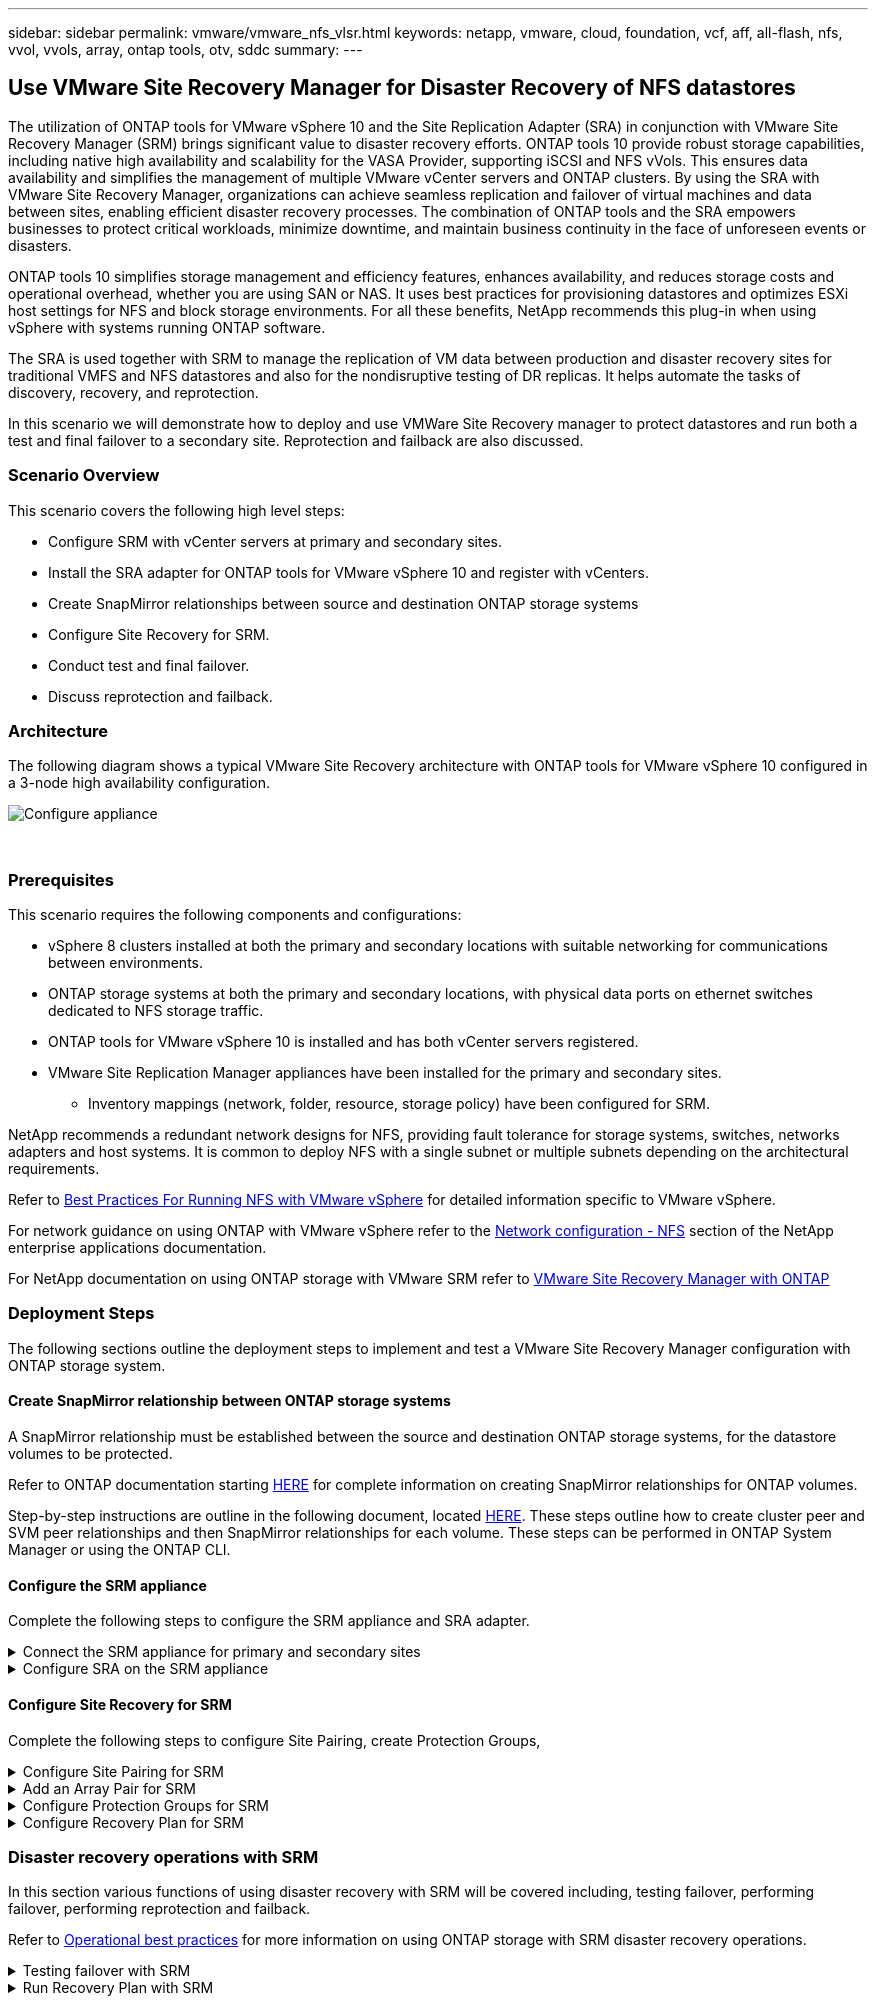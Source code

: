 ---
sidebar: sidebar
permalink: vmware/vmware_nfs_vlsr.html
keywords: netapp, vmware, cloud, foundation, vcf, aff, all-flash, nfs, vvol, vvols, array, ontap tools, otv, sddc
summary:
---

:hardbreaks:
:nofooter:
:icons: font
:linkattrs:
:imagesdir: ./../media/

== Use VMware Site Recovery Manager for Disaster Recovery of NFS datastores
[.lead]
The utilization of ONTAP tools for VMware vSphere 10 and the Site Replication Adapter (SRA) in conjunction with VMware Site Recovery Manager (SRM) brings significant value to disaster recovery efforts. ONTAP tools 10 provide robust storage capabilities, including native high availability and scalability for the VASA Provider, supporting iSCSI and NFS vVols. This ensures data availability and simplifies the management of multiple VMware vCenter servers and ONTAP clusters. By using the SRA with VMware Site Recovery Manager, organizations can achieve seamless replication and failover of virtual machines and data between sites, enabling efficient disaster recovery processes. The combination of ONTAP tools and the SRA empowers businesses to protect critical workloads, minimize downtime, and maintain business continuity in the face of unforeseen events or disasters.

ONTAP tools 10 simplifies storage management and efficiency features, enhances availability, and reduces storage costs and operational overhead, whether you are using SAN or NAS. It uses best practices for provisioning datastores and optimizes ESXi host settings for NFS and block storage environments. For all these benefits, NetApp recommends this plug-in when using vSphere with systems running ONTAP software.

The SRA is used together with SRM to manage the replication of VM data between production and disaster recovery sites for traditional VMFS and NFS datastores and also for the nondisruptive testing of DR replicas. It helps automate the tasks of discovery, recovery, and reprotection.

In this scenario we will demonstrate how to deploy and use VMWare Site Recovery manager to protect datastores and run both a test and final failover to a secondary site. Reprotection and failback are also discussed.

=== Scenario Overview

This scenario covers the following high level steps:

* Configure SRM with vCenter servers at primary and secondary sites. 
* Install the SRA adapter for ONTAP tools for VMware vSphere 10 and register with vCenters.
* Create SnapMirror relationships between source and destination ONTAP storage systems
* Configure Site Recovery for SRM.
* Conduct test and final failover.
* Discuss reprotection and failback.

=== Architecture
The following diagram shows a typical VMware Site Recovery architecture with ONTAP tools for VMware vSphere 10 configured in a 3-node high availability configuration.

image::vmware-nfs-srm-image05.png[Configure appliance]
{nbsp}

=== Prerequisites
This scenario requires the following components and configurations:

* vSphere 8 clusters installed at both the primary and secondary locations with suitable networking for communications between environments. 
* ONTAP storage systems at both the primary and secondary locations, with physical data ports on ethernet switches dedicated to NFS storage traffic.
* ONTAP tools for VMware vSphere 10 is installed and has both vCenter servers registered.
* VMware Site Replication Manager appliances have been installed for the primary and secondary sites.
** Inventory mappings (network, folder, resource, storage policy) have been configured for SRM.

NetApp recommends a redundant network designs for NFS, providing fault tolerance for storage systems, switches, networks adapters and host systems. It is common to deploy NFS with a single subnet or multiple subnets depending on the architectural requirements.

Refer to https://core.vmware.com/resource/best-practices-running-nfs-vmware-vsphere[Best Practices For Running NFS with VMware vSphere] for detailed information specific to VMware vSphere.

For network guidance on using ONTAP with VMware vSphere refer to the https://docs.netapp.com/us-en/ontap-apps-dbs/vmware/vmware-vsphere-network.html#nfs[Network configuration - NFS] section of the NetApp enterprise applications documentation.

For NetApp documentation on using ONTAP storage with VMware SRM refer to https://docs.netapp.com/us-en/ontap-apps-dbs/vmware/vmware-srm-overview.html#why-use-ontap-with-srm[VMware Site Recovery Manager with ONTAP]

=== Deployment Steps
The following sections outline the deployment steps to implement and test a VMware Site Recovery Manager configuration with ONTAP storage system.

==== Create SnapMirror relationship between ONTAP storage systems
A SnapMirror relationship must be established between the source and destination ONTAP storage systems, for the datastore volumes to be protected.

Refer to ONTAP documentation starting https://docs.netapp.com/us-en/ontap/data-protection/snapmirror-replication-workflow-concept.html[HERE] for complete information on creating SnapMirror relationships for ONTAP volumes.

Step-by-step instructions are outline in the following document, located https://docs.netapp.com/us-en/netapp-solutions/ehc/aws-guest-dr-solution-overview.html#assumptions-pre-requisites-and-component-overview[HERE]. These steps outline how to create cluster peer and SVM peer relationships and then SnapMirror relationships for each volume. These steps can be performed in ONTAP System Manager or using the ONTAP CLI.

==== Configure the SRM appliance
Complete the following steps to configure the SRM appliance and SRA adapter.

.Connect the SRM appliance for primary and secondary sites
[%collapsible]
==== 
The following steps must be completed for both the primary and secondary sites. 

. In a web browser, navigate to https://<SRM_appliance_IP>:5480 and log in. Click on *Configure Appliance* to get started.
+
image::vmware-nfs-srm-image01.png[Configure appliance]
+
{nbsp}
. On the *Platform Services Controller* page of the Configure Site Recovery Manager wizard, fill in the credentials of the vCenter server to which SRM will be registered. Click on *Next* to continue.
+
image::vmware-nfs-srm-image02.png[platform services controller]
+
{nbsp}
. On the *vCenter Server* page, view the connected vServer and click on *Next* to continue.
. On the *Name and extension* page, fill in a name for the SRM site, an administrators email address, and the local host to be used by SRM. Click on *Next* to continue.
+
image::vmware-nfs-srm-image03.png[Configure appliance]
+
{nbsp}
. On the *Ready to complete* page review the summary of changes 
====

.Configure SRA on the SRM appliance
[%collapsible]
==== 
Complete the following steps to configure the SRA on the SRM appliance:

. Download the SRA for ONTAP tools 10 at the https://mysupport.netapp.com/site/products/all/details/otv10/downloads-tab[NetApp support site] and save the tar.gz file to a local folder.
. From the SRM management appliance click on *Storage Replication Adapters* in the left hand menu and then on *New Adapter*.
+
image::vmware-nfs-srm-image04.png[Add new SRM adapter]
+
{nbsp}
. Follow the steps outlined on the ONTAP tools 10 documentation site at https://docs.netapp.com/us-en/ontap-tools-vmware-vsphere-10/protect/configure-on-srm-appliance.html[Configure SRA on the SRM appliance]. Once complete, the SRA can communicate with SRA using the provided IP address and credentials of the vCenter server.
====

==== Configure Site Recovery for SRM
Complete the following steps to configure Site Pairing, create Protection Groups, 

.Configure Site Pairing for SRM
[%collapsible]
==== 
The following step is completed in the vCenter client of the primary site.

. In the vSphere client click on *Site Recovery* in the left hand menu. A new browser windows opens to the SRM management UI on the primary site.
+
image::vmware-nfs-srm-image06.png[Site Recovery]
+
{nbsp}
. On the *Site Recovery* page, click on *NEW SITE PAIR*.
+
image::vmware-nfs-srm-image07.png[Site Recovery]
+
{nbsp}
. On the *Pair type* page of the *New Pair wizard*, verify that the local vCenter server is selected and select the *Pair type*. Click on *Next* to continue.
+
image::vmware-nfs-srm-image08.png[Pair type]
+
{nbsp}
. On the *Peer vCenter* page fill out the credentials of the vCenter at the secondary site and click on *Find vCenter Instances*. Verify the the vCenter instance has been discovered and click on *Next* to continue.
+
image::vmware-nfs-srm-image09.png[Peer vCenter]
+
{nbsp}
. On the *Services* page, check the box next the proposed site pairing. Click on *Next* to continue.
+
image::vmware-nfs-srm-image10.png[Services]
+
{nbsp}
. On the *Ready to complete* page, review the proposed configuration and then click on the *Finish* button to create the Site Pairing
. The new Site Pair and its summary can be viewed on the Summary page.
+
image::vmware-nfs-srm-image11.png[Site pair summary]
====

.Add an Array Pair for SRM
[%collapsible]
==== 
The following step is completed in the Site Recovery interface of the primary site.

. In the Site Recovery interface navigate to *Configure > Array Based Replication > Array Pairs* in the left hand menu. Click on *ADD* to get started.
+
image::vmware-nfs-srm-image12.png[Array pairs]
+
{nbsp}
. On the *Storage replication adapter* page of the *Add Array Pair* wizard, verify the SRA adapter is present for the primary site and click on *Next* to continue.
+
image::vmware-nfs-srm-image13.png[Add array pair]
+
{nbsp}
. On the *Local array manager* page, enter a name for the array at the primary site, the FQDN of the storage system, the SVM IP addresses serving NFS, and optionally, the names of specific volumes to be discovered. Click on *Next* to continue.
+
image::vmware-nfs-srm-image14.png[Local array manager]
+
{nbsp}
. On the *Remote array manager* fill out the same information as the last step for the ONTAP storage system at the secondary site.
+
image::vmware-nfs-srm-image15.png[Remote array manager]
+
{nbsp}
. On the *Array pairs* page, select the array pairs to enable and click on *Next* to continue.
+
image::vmware-nfs-srm-image16.png[Array pairs]
+
{nbsp}
. Review the information on the *Ready to complete* page and click on *Finish* to create the array pair.
====

.Configure Protection Groups for SRM
[%collapsible]
==== 
The following step is completed in the Site Recovery interface of the primary site.

. In the Site Recovery interface click on the *Protection Groups* tab and then on *New Protection Group* to get started.
+
image::vmware-nfs-srm-image17.png[Site Recovery]
+
{nbsp}
. On the *Name and direction* page of the *New Protection Group* wizard, provide a name for the group and choose the site direction for protection of the data.
+
image::vmware-nfs-srm-image18.png[Name and direction]
+
{nbsp}
. On the *Type* page select the protection group type (datastore, VM, or vVol) and select the array pair. Click on *Next* to continue.
+
image::vmware-nfs-srm-image19.png[Type]
+
{nbsp}
. On the *Datastore groups* page, select the datastores to include in the protection group. VMs currently residing on the datastore are displayed for each datastore selected. Click on *Next* to continue.
+
image::vmware-nfs-srm-image20.png[Datastore groups]
+
{nbsp}
. On the *Recovery plan* page, optionally choose to add the protection group to a recovery plan. In this case, the recovery plan is not yet created so *Do not add to recovery plan* is selected. Click on *Next* to continue.
+
image::vmware-nfs-srm-image21.png[Recovery plan]
+
{nbsp}
. On the *Ready to complete* page, review the new protection group parameters and click on *Finish* to create the group.
+
image::vmware-nfs-srm-image22.png[Recovery plan]
====

.Configure Recovery Plan for SRM
[%collapsible]
==== 
The following step is completed in the Site Recovery interface of the primary site.

. In the Site Recovery interface click on the *Recovery plan* tab and then on *New Recovery Plan* to get started.
+
image::vmware-nfs-srm-image23.png[New recovery plan]
+
{nbsp}
. On the *Name and direction* page of the *Create Recovery Plan* wizard, provide a name for the recovery plan and choose the direction between source and destination sites. Click on *Next* to continue.
+
image::vmware-nfs-srm-image24.png[Name and direction]
+
{nbsp}
. On the *Protection groups* page, select the previously created protection groups to include in the recovery plan. Click on *Next* to continue.
+
image::vmware-nfs-srm-image25.png[Protection groups]
+
{nbsp}
. On the *Test Networks* configure specific networks that will be used during the test of the plan. If no mapping exists or if no network is selected, an isolated test network will be created. Click on *Next* to continue.
+
image::vmware-nfs-srm-image26.png[Test networks]
+
{nbsp}
. On the *Ready to complete* page, review the chosen parameters and then click on *Finish* to create the recovery plan.
====

=== Disaster recovery operations with SRM
In this section various functions of using disaster recovery with SRM will be covered including, testing failover, performing failover, performing reprotection and failback.

Refer to https://docs.netapp.com/us-en/ontap-apps-dbs/vmware/vmware-srm-operational_best_practices.html[Operational best practices] for more information on using ONTAP storage with SRM disaster recovery operations.

.Testing failover with SRM
[%collapsible]
==== 
The following step is completed in the Site Recovery interface.

. In the Site Recovery interface click on the *Recovery plan* tab and then select a recovery plan. Click on the *Test* button to begin testing failover to the secondary site.
+
image::vmware-nfs-srm-image27.png[Test failover]
+
{nbsp}
. You can view the progress of the test from the Site Recovery task pane as well the vCenter task pane. 
+
image::vmware-nfs-srm-image28.png[test failover in task pane]
+
{nbsp}
. SRM sends commands via the SRA to the secondary ONTAP storage system. A FlexClone of the most recent snapshot is created and mounted at the secondary vSphere cluster. The newly mounted datastore can be viewed in the storage inventory. 
+
image::vmware-nfs-srm-image29.png[Newly mounted datastore]
+
{nbsp}
. Once the test has completed, click on *Cleanup* to unmount the datastore and revert back to the original environment.
+
image::vmware-nfs-srm-image30.png[Newly mounted datastore]
====

.Run Recovery Plan with SRM
[%collapsible]
==== 
Perform a full recovery and failover to the secondary site.

. In the Site Recovery interface click on the *Recovery plan* tab and then select a recovery plan. Click on the *Run* button to begin failover to the secondary site.
+
image::vmware-nfs-srm-image31.png[Run failover]
+
{nbsp} 
. Once the failover is complete you can see the datastore mounted and the VMs registered at the secondary site.
+
image::vmware-nfs-srm-image32.png[Filover complete]
===

Additional functions are possible in SRM once a failover has completed.

*Reprotection*: Once the recovery process is complete, the previously designated recovery site assumes the role of the new production site. However, it's important to note that the SnapMirror replication is disrupted during the recovery operation, leaving the new production site vulnerable to future disasters. To ensure continued protection, it is recommended to establish new protection for the new production site by replicating it to another site. In cases where the original production site remains functional, the VMware administrator can repurpose it as a new recovery site, effectively reversing the direction of protection. It's crucial to highlight that re-protection is only feasible in non-catastrophic failures, necessitating the eventual recoverability of the original vCenter Servers, ESXi servers, SRM servers, and their respective databases. If these components are unavailable, the creation of a new protection group and a new recovery plan becomes necessary.

*Failback*: A failback operation is a reverse failover, returning operations to the original site. It's crucial to ensure that the original site has regained functionality before initiating the failback process. To ensure a smooth failback, it's recommended to conduct a test failover after completing the reprotection process and before executing the final failback. This practice serves as a verification step, confirming that the systems at the original site are fully capable of handling the operation. By following this approach, you can minimize risks and ensure a more reliable transition back to the original production environment.

=== Additional information

For NetApp documentation on using ONTAP storage with VMware SRM refer to https://docs.netapp.com/us-en/ontap-apps-dbs/vmware/vmware-srm-overview.html#why-use-ontap-with-srm[VMware Site Recovery Manager with ONTAP]

For information on configuring ONTAP storage systems refer to the link:https://docs.netapp.com/us-en/ontap[ONTAP 9 Documentation] center.

For information on configuring VCF refer to link:https://docs.vmware.com/en/VMware-Cloud-Foundation/index.html[VMware Cloud Foundation Documentation].
